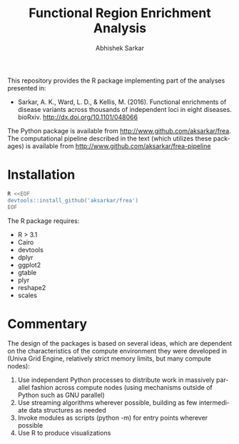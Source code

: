 #+TITLE: Functional Region Enrichment Analysis
#+DATE:
#+AUTHOR: Abhishek Sarkar
#+EMAIL: aksarkar@mit.edu
#+OPTIONS: ':nil *:t -:t ::t <:t H:3 \n:nil ^:t arch:headline author:t c:nil
#+OPTIONS: creator:comment d:(not "LOGBOOK") date:t e:t email:nil f:t inline:t
#+OPTIONS: num:nil p:nil pri:nil stat:t tags:t tasks:t tex:t timestamp:t toc:t
#+OPTIONS: todo:t |:t
#+CREATOR: Emacs 24.5.1 (Org mode 8.2.10)
#+DESCRIPTION:
#+EXCLUDE_TAGS: noexport
#+KEYWORDS:
#+LANGUAGE: en
#+SELECT_TAGS: export

This repository provides the R package implementing part of the analyses
presented in:

- Sarkar, A. K., Ward, L. D., & Kellis, M. (2016). Functional enrichments of
  disease variants across thousands of independent loci in eight diseases.
  bioRxiv. http://dx.doi.org/10.1101/048066

The Python package is available from http://www.github.com/aksarkar/frea. The
computational pipeline described in the text (which utilizes these packages) is
available from http://www.github.com/aksarkar/frea-pipeline

* Installation

#+BEGIN_SRC sh
R <<EOF
devtools::install_github('aksarkar/frea')
EOF
#+END_SRC

  The R package requires:

  - R > 3.1
  - Cairo
  - devtools
  - dplyr
  - ggplot2
  - gtable
  - plyr
  - reshape2
  - scales

* Commentary

The design of the packages is based on several ideas, which are dependent on
the characteristics of the compute environment they were developed in (Univa
Grid Engine, relatively strict memory limits, but many compute nodes):

1. Use independent Python processes to distribute work in massively parallel
   fashion across compute nodes (using mechanisms outside of Python such as GNU
   parallel)
2. Use streaming algorithms wherever possible, building as few intermediate
   data structures as needed
3. Invoke modules as scripts (python -m) for entry points wherever possible
4. Use R to produce visualizations
